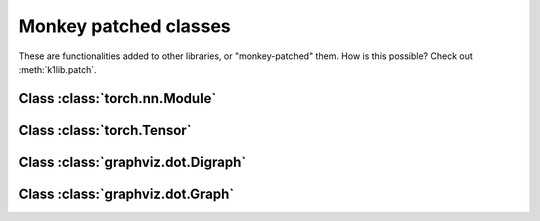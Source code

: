 
Monkey patched classes
======================

These are functionalities added to other libraries, or "monkey-patched" them. How
is this possible? Check out :meth:`k1lib.patch`.

Class :class:`torch.nn.Module`
-------------------------------

.. automethod:: torch.nn.modules.Module.importParams
.. automethod:: torch.nn.modules.Module.exportParams
.. automethod:: torch.nn.modules.Module.paramsContext
.. automethod:: torch.nn.modules.Module.getParamsVector
.. automethod:: torch.nn.modules.Module.preserveDevice
.. automethod:: torch.nn.modules.Module.__ror__
.. autoattribute:: torch.nn.modules.Module.nParams

Class :class:`torch.Tensor`
----------------------------

.. automethod:: torch.Tensor.crissCross
.. automethod:: torch.Tensor.histBounds
.. automethod:: torch.Tensor.histScaled
.. automethod:: torch.Tensor.clearNan
.. automethod:: torch.Tensor.hasNan

Class :class:`graphviz.dot.Digraph`
-------------------------------------

.. automethod:: graphviz.dot.Digraph.__call__

Class :class:`graphviz.dot.Graph`
-------------------------------------

.. automethod:: graphviz.dot.Graph.__call__
